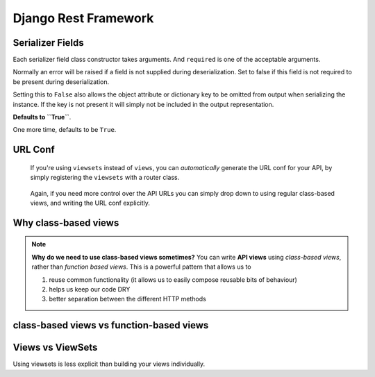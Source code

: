 Django Rest Framework
=====================

Serializer Fields
-----------------

Each serializer field class constructor takes arguments. And ``required`` is one of the acceptable arguments.

Normally an error will be raised if a field is not supplied during deserialization. Set to false if this field is not required to be present during deserialization.

Setting this to ``False`` also allows the object attribute or dictionary key to be omitted from output when serializing the instance. If the key is not present it will simply not be included in the output representation.

**Defaults to ``True``**.

One more time, defaults to be ``True``.



URL Conf
--------

.. pull-quote:: If you're using ``viewsets`` instead of ``views``, you can *automatically* generate the URL conf for your API, by simply registering the ``viewsets`` with a router class.

.. pull-quote:: Again, if you need more control over the API URLs you can simply drop down to using regular class-based views, and writing the URL conf explicitly.

Why class-based views
---------------------
.. note:: **Why do we need to use class-based views sometimes?** You can write **API views** using `class-based views`, rather than `function based views`. This is a powerful pattern that allows us to

    1. reuse common functionality (it allows us to easily compose reusable bits of behaviour)
    2. helps us keep our code DRY
    3. better separation between the different HTTP methods

class-based views vs function-based views
-----------------------------------------

Views vs ViewSets
-----------------

Using viewsets is less explicit than building your views individually.
